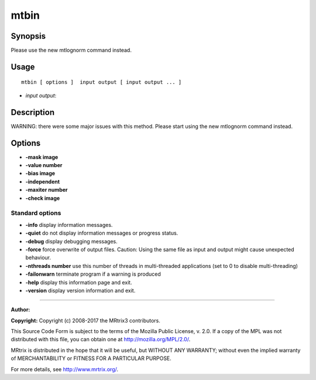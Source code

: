 .. _mtbin:

mtbin
===================

Synopsis
--------

Please use the new mtlognorm command instead.

Usage
--------

::

    mtbin [ options ]  input output [ input output ... ]

-  *input output*: 

Description
-----------

WARNING: there were some major issues with this method.  Please start using the new mtlognorm command instead.

Options
-------

-  **-mask image** 

-  **-value number** 

-  **-bias image** 

-  **-independent** 

-  **-maxiter number** 

-  **-check image** 

Standard options
^^^^^^^^^^^^^^^^

-  **-info** display information messages.

-  **-quiet** do not display information messages or progress status.

-  **-debug** display debugging messages.

-  **-force** force overwrite of output files. Caution: Using the same file as input and output might cause unexpected behaviour.

-  **-nthreads number** use this number of threads in multi-threaded applications (set to 0 to disable multi-threading)

-  **-failonwarn** terminate program if a warning is produced

-  **-help** display this information page and exit.

-  **-version** display version information and exit.

--------------



**Author:** 

**Copyright:** Copyright (c) 2008-2017 the MRtrix3 contributors.

This Source Code Form is subject to the terms of the Mozilla Public
License, v. 2.0. If a copy of the MPL was not distributed with this
file, you can obtain one at http://mozilla.org/MPL/2.0/.

MRtrix is distributed in the hope that it will be useful,
but WITHOUT ANY WARRANTY; without even the implied warranty
of MERCHANTABILITY or FITNESS FOR A PARTICULAR PURPOSE.

For more details, see http://www.mrtrix.org/.


